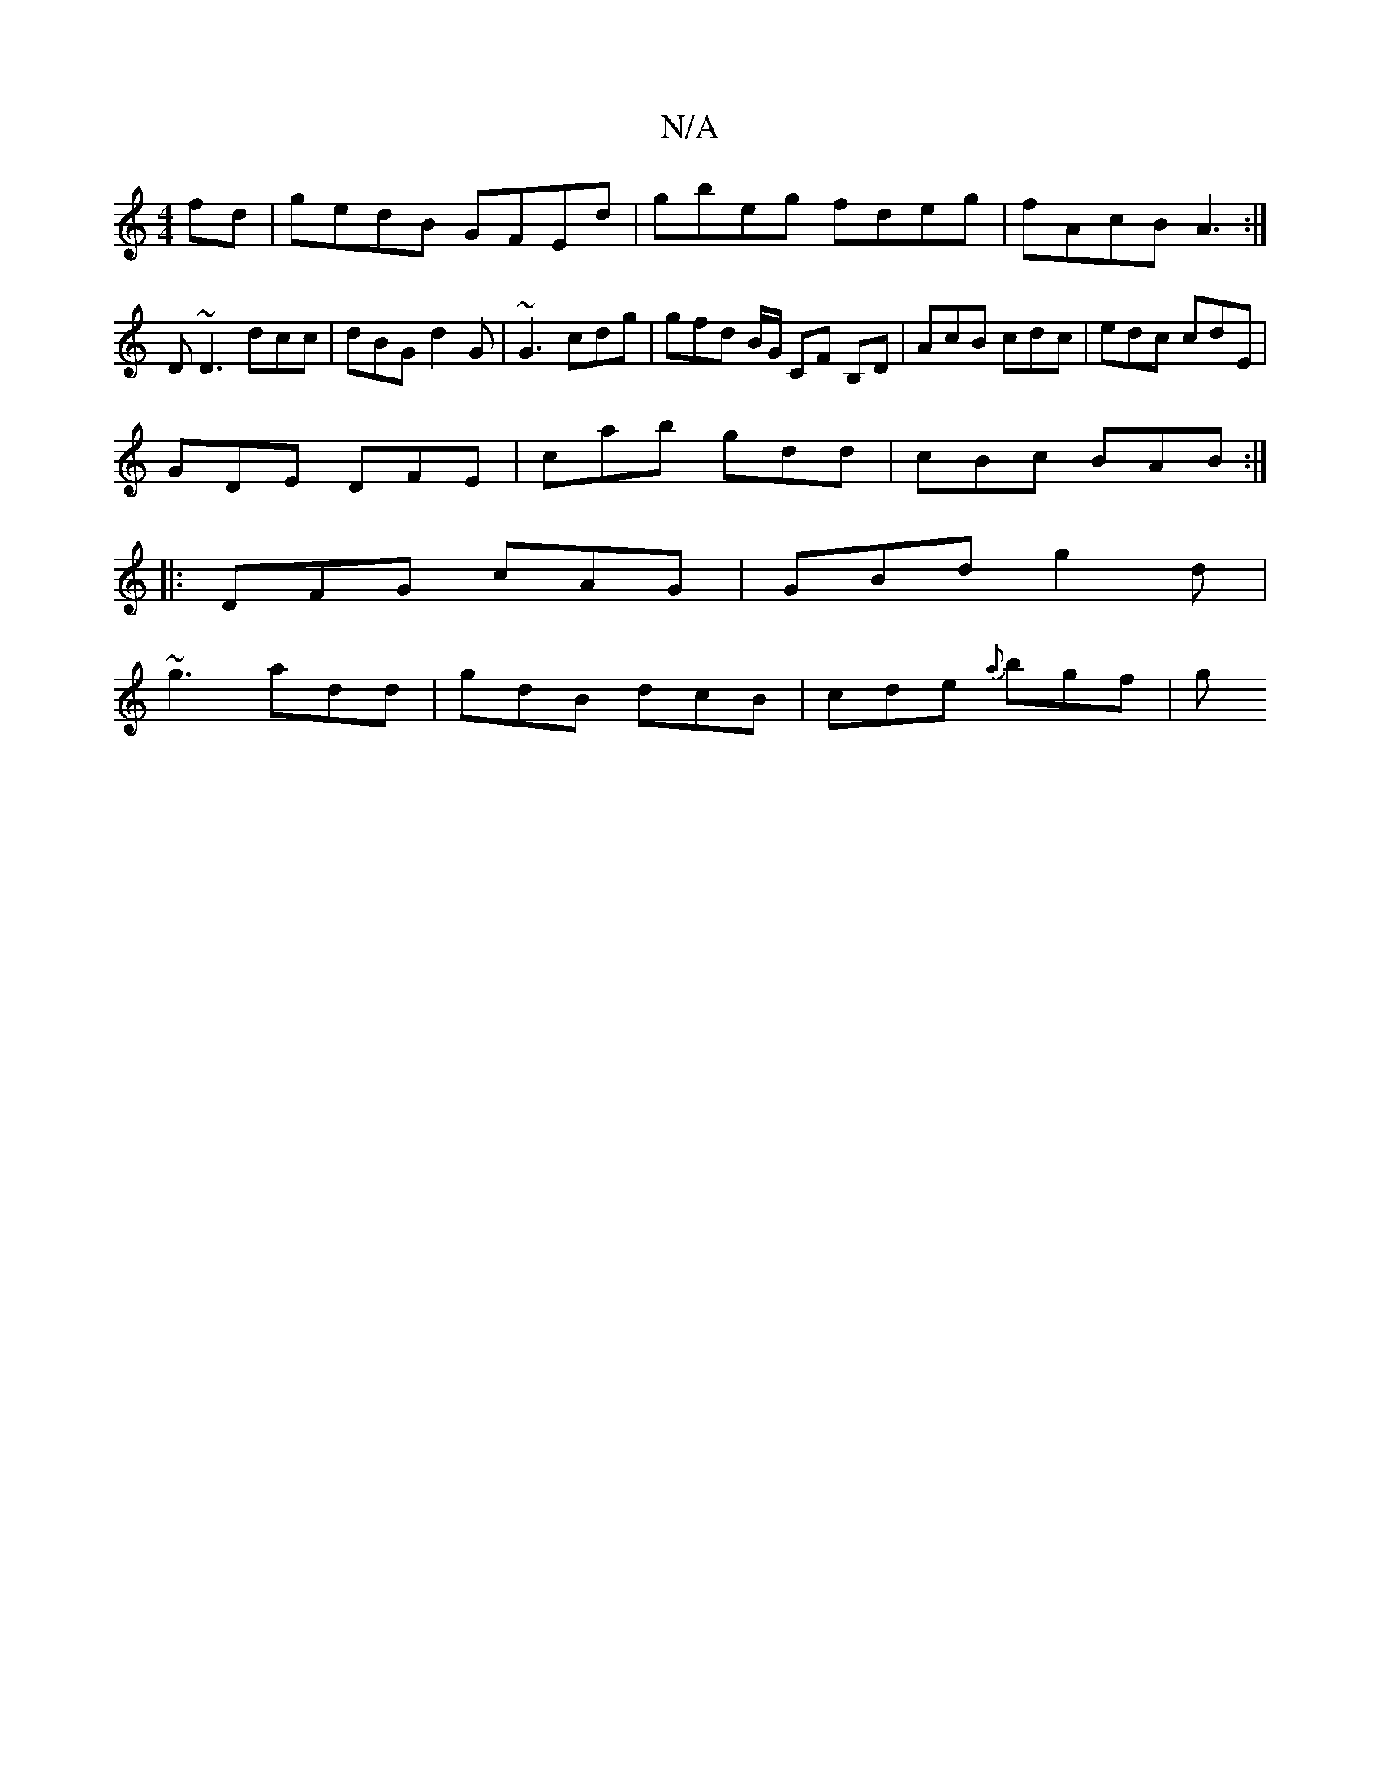 X:1
T:N/A
M:4/4
R:N/A
K:Cmajor
 fd | gedB GFEd | gbeg fdeg | fAcB A3 :|
D ~D3 dcc | dBG d2G | ~G3 cdg | gfd B/G/ CF B,D | AcB cdc | edc cdE |
GDE DFE | cab gdd | cBc BAB :|
|: DFG cAG | GBd g2 d |
~g3 add | gdB dcB | cde {a}bgf | g
